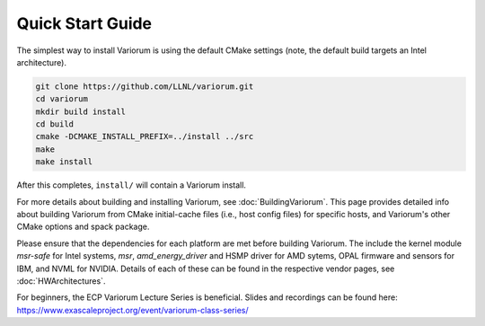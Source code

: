 .. # Copyright 2019-2021 Lawrence Livermore National Security, LLC and other
   # Variorum Project Developers. See the top-level LICENSE file for details.
   #
   # SPDX-License-Identifier: MIT

###################
 Quick Start Guide
###################

The simplest way to install Variorum is using the default CMake settings (note,
the default build targets an Intel architecture).

.. code:: bash

   git clone https://github.com/LLNL/variorum.git
   cd variorum
   mkdir build install
   cd build
   cmake -DCMAKE_INSTALL_PREFIX=../install ../src
   make
   make install

After this completes, ``install/`` will contain a Variorum install.

For more details about building and installing Variorum, see
:doc:`BuildingVariorum`. This page provides detailed info about building
Variorum from CMake initial-cache files (i.e., host config files) for specific
hosts, and Variorum's other CMake options and spack package.

Please ensure that the dependencies for each platform are met before building 
Variorum. The include the kernel module `msr-safe` for Intel systems, `msr`, 
`amd_energy_driver` and HSMP driver for AMD sytems, OPAL firmware and sensors 
for IBM, and NVML for NVIDIA. Details of each of these can be found in the 
respective vendor pages, see :doc:`HWArchitectures`.

For beginners, the ECP Variorum Lecture Series is beneficial. Slides and recordings
can be found here: https://www.exascaleproject.org/event/variorum-class-series/



